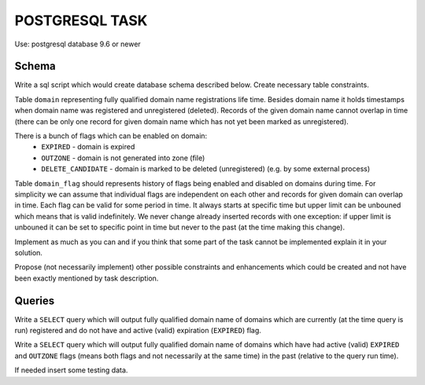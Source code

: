 ===============
POSTGRESQL TASK
===============

Use: postgresql database 9.6 or newer

Schema
======

Write a sql script which would create database schema described below. Create necessary table constraints.

Table ``domain`` representing fully qualified domain name registrations life time. Besides domain name it holds timestamps when domain name was registered and unregistered (deleted). Records of the given domain name cannot overlap in time (there can be only one record for given domain name which has not yet been marked as unregistered).

There is a bunch of flags which can be enabled on domain:
  - ``EXPIRED`` - domain is expired
  - ``OUTZONE`` - domain is not generated into zone (file)
  - ``DELETE_CANDIDATE`` - domain is marked to be deleted (unregistered) (e.g. by some external process)

Table ``domain_flag`` should represents history of flags being enabled and disabled on domains during time. For simplicity we can assume that individual flags are independent on each other and records for given domain can overlap in time. Each flag can be valid for some period in time. It always starts at specific time but upper limit can be unbouned which means that is valid indefinitely. We never change already inserted records with one exception: if upper limit is unbouned it can be set to specific point in time but never to the past (at the time making this change).


Implement as much as you can and if you think that some part of the task cannot be implemented explain it in your solution.

Propose (not necessarily implement) other possible constraints and enhancements which could be created and not have been exactly mentioned by task description.


Queries
=======

Write a ``SELECT`` query which will output fully qualified domain name of domains which are currently (at the time query is run) registered and do not have and active (valid) expiration (``EXPIRED``) flag.

Write a ``SELECT`` query which will output fully qualified domain name of domains which have had active (valid) ``EXPIRED`` and ``OUTZONE`` flags (means both flags and not necessarily at the same time) in the past (relative to the query run time).

If needed insert some testing data.
